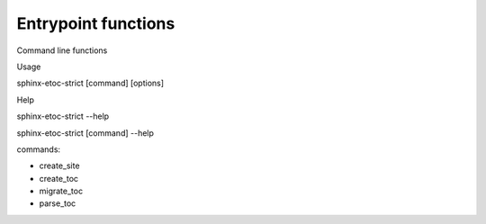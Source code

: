 Entrypoint functions
=====================

Command line functions

Usage

sphinx-etoc-strict [command] [options]

Help

sphinx-etoc-strict --help

sphinx-etoc-strict [command] --help

commands:

- create_site

- create_toc

- migrate_toc

- parse_toc

.. py:module:: sphinx_external_toc_strict.cli
   :platform: Unix
   :synopsis: Entrypoint functions

   .. py:function:: main

      Command-line for sphinx-external-toc-strict. Prints usage

   .. py:function:: parse_toc(toc_file: pathlib.Path) -> None
      Parse a ToC file to a site-map YAML

      :param toc_file: Absolute path to toc file. File name convention: ``_toc.yml``
      :type toc_file: pathlib.Path

   .. py:function:: create_site(toc_file: pathlib.Path, path: pathlib.Path, extension: str, overwrite: bool) -> None

      Create a project directory from a ToC file

     :param toc_file: Absolute path to toc file. File name convention: ``_toc.yml``
     :type toc_file: pathlib.Path
     :param path:

        root index file absolute path. Sphinx file stem convention:
        ``index``. Possible suffixes: ``.rst`` or ``.md``

     :type path: pathlib.Path
     :param extension:

        Default documentation file format extension. Either "rst" or "md"

     :type extension: str
     :param overwrite:

        Whether to overwrite docs/ folder tree. A default would be really
        nice here, ey?

     :type overwrite: bool

   .. py:function:: create_toc(site_dir: pathlib.Path, extension: str, index: str, skip_match: str, guess_titles: bool, file_format: str) -> None

      Create a ToC file from a project directory

     :param site_dir: Base folder documentation. Coding convention ``docs/`` or ``doc/``
     :type site_dir: pathlib.Path
     :param extension:

        Documentation file format extensions. Default both ".rst" or ".md". Take
        the opportunity to specify one rather than both

     :type extension: str
     :param index: File stem of root file. Coding convention is ``index``
     :type index: str
     :param skip_match:

        Default ``(".*",)``. Can provide option multiple times. Glob of
        relative path files to skip

     :type skip_match: str
     :param guess_titles:

        Default True. ``True`` to pull title from each document

     :type guess_titles: bool
     :param file_format:

        Supported use cases: ``default``, ``jb-book``, or ``jb-article``

     :type file_format: str

   .. py:function:: migrate_toc(toc_file: pathlib.Path, format: str, output: pathlib.Path) -> None

      Migrate a ToC from a previous revision

      :param toc_file: Table of contents file absolute path
      :type toc_file: pathlib.Path
      :param format: Ignored. Only possible value is ``jb-v0.10``
      :type format: str
      :param output: Output file absolute path
      :type output: pathlib.Path
